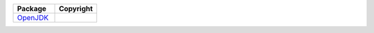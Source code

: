 .. list-table::
   :widths: 50 50
   :header-rows: 1
   :class: licenses

   * - Package
     - Copyright

   * - `OpenJDK <https://mvnrepository.com/artifact/OpenJDK/17.0.9_9>`__
     - 
 
